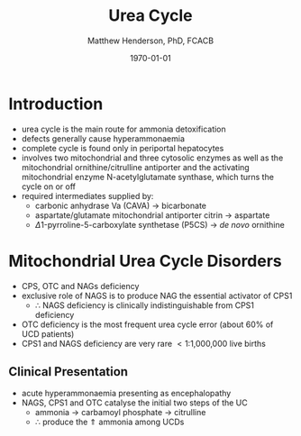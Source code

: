 #+TITLE: Urea Cycle
#+AUTHOR: Matthew Henderson, PhD, FCACB
#+DATE: \today


* Introduction
- urea cycle is the main route for ammonia detoxification
- defects generally cause hyperammonaemia
- complete cycle is found only in periportal hepatocytes
- involves two mitochondrial and three cytosolic enzymes as well as
  the mitochondrial ornithine/citrulline antiporter and the activating
  mitochondrial enzyme N-acetylglutamate synthase, which turns the
  cycle on or off
- required intermediates supplied by:
  - carbonic anhydrase Va (CAVA) \to bicarbonate
  - aspartate/glutamate mitochondrial antiporter citrin \to aspartate
  - \Delta1-pyrroline-5-carboxylate synthetase (P5CS) \to /de novo/ ornithine

#+CAPTION[]:Urea Cycle
#+NAME: fig:ureacycle
#+ATTR_LaTeX: :width 1\textwidth
[[file:./aa/urea/figures/urea_cycle.png]]

#+CAPTION[]:Diagnostic algorithm that can be applied to any hyperammonaemic patient
#+NAME: fig:ammonia
#+ATTR_LaTeX: :width 0.9\textwidth
[[file:./aa/figures/ammonia_dd.png]]


* Mitochondrial Urea Cycle Disorders
- CPS, OTC and NAGs deficiency
- exclusive role of NAGS is to produce NAG the essential activator of CPS1
  - \therefore NAGS deficiency is clinically indistinguishable from
    CPS1 deficiency
- OTC deficiency is the most frequent urea cycle error (about 60% of UCD patients)
- CPS1 and NAGS deficiency are very rare \lt 1:1,000,000 live births

** Clinical Presentation
- acute hyperammonaemia presenting as encephalopathy
- NAGS, CPS1 and OTC catalyse the initial two steps of the UC
  - ammonia \to carbamoyl phosphate \to citrulline
  - \therefore produce the \Uparrow ammonia among UCDs






